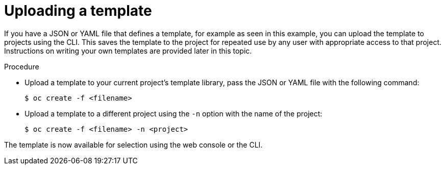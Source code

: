 // Module included in the following assemblies:
//
// * openshift_images/using-templates.adoc

:_content-type: PROCEDURE
[id="templates-uploading_{context}"]
= Uploading a template

If you have a JSON or YAML file that defines a template, for example as seen in this example, you can upload the template to projects using the CLI. This saves the template to the project for repeated use by any user with appropriate access to that project. Instructions on writing your own templates are provided later in this topic.

.Procedure

* Upload a template to your current project's template library, pass the JSON or YAML file with the following command:
+
[source,terminal]
----
$ oc create -f <filename>
----

* Upload a template to a different project using the `-n` option with the name of the project:
+
[source,terminal]
----
$ oc create -f <filename> -n <project>
----

The template is now available for selection using the web console or the CLI.
